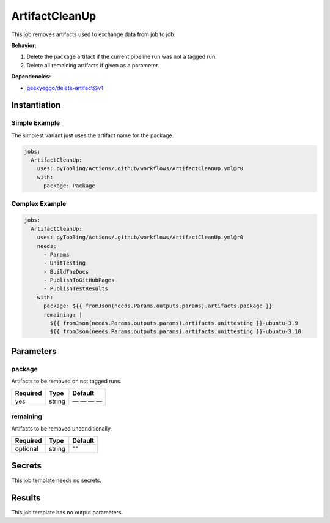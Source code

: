 .. _JOBTMPL/ArtifactCleanup:

ArtifactCleanUp
###############

This job removes artifacts used to exchange data from job to job.

**Behavior:**

1. Delete the package artifact if the current pipeline run was not a tagged run.
2. Delete all remaining artifacts if given as a parameter.

**Dependencies:**

* geekyeggo/delete-artifact@v1


Instantiation
*************

Simple Example
==============

The simplest variant just uses the artifact name for the package.

.. code-block:: yaml

   jobs:
     ArtifactCleanUp:
       uses: pyTooling/Actions/.github/workflows/ArtifactCleanUp.yml@r0
       with:
         package: Package


Complex Example
===============



.. code-block:: yaml

   jobs:
     ArtifactCleanUp:
       uses: pyTooling/Actions/.github/workflows/ArtifactCleanUp.yml@r0
       needs:
         - Params
         - UnitTesting
         - BuildTheDocs
         - PublishToGitHubPages
         - PublishTestResults
       with:
         package: ${{ fromJson(needs.Params.outputs.params).artifacts.package }}
         remaining: |
           ${{ fromJson(needs.Params.outputs.params).artifacts.unittesting }}-ubuntu-3.9
           ${{ fromJson(needs.Params.outputs.params).artifacts.unittesting }}-ubuntu-3.10


Parameters
**********

package
=======

Artifacts to be removed on not tagged runs.

+----------+----------+----------+
| Required | Type     | Default  |
+==========+==========+==========+
| yes      | string   | — — — —  |
+----------+----------+----------+

remaining
=========

Artifacts to be removed unconditionally.

+----------+----------+----------+
| Required | Type     | Default  |
+==========+==========+==========+
| optional | string   | ``""``   |
+----------+----------+----------+

Secrets
*******

This job template needs no secrets.

Results
*******

This job template has no output parameters.
